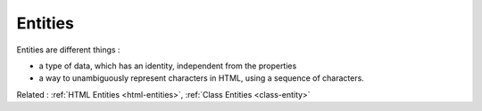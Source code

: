 .. _entity:
.. meta::
	:description:
		Entities: Entities are different things : .
	:twitter:card: summary_large_image
	:twitter:site: @exakat
	:twitter:title: Entities
	:twitter:description: Entities: Entities are different things : 
	:twitter:creator: @exakat
	:og:title: Entities
	:og:type: article
	:og:description: Entities are different things : 
	:og:url: https://php-dictionary.readthedocs.io/en/latest/dictionary/entity.ini.html
	:og:locale: en


Entities
--------

Entities are different things : 

+ a type of data, which has an identity, independent from the properties
+ a way to unambiguously represent characters in HTML, using a sequence of characters.



Related : :ref:`HTML Entities <html-entities>`, :ref:`Class Entities <class-entity>`
